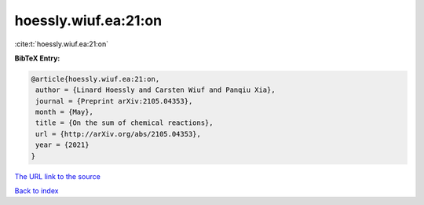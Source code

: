 hoessly.wiuf.ea:21:on
=====================

:cite:t:`hoessly.wiuf.ea:21:on`

**BibTeX Entry:**

.. code-block:: bibtex

   @article{hoessly.wiuf.ea:21:on,
    author = {Linard Hoessly and Carsten Wiuf and Panqiu Xia},
    journal = {Preprint arXiv:2105.04353},
    month = {May},
    title = {On the sum of chemical reactions},
    url = {http://arXiv.org/abs/2105.04353},
    year = {2021}
   }
`The URL link to the source <ttp://arXiv.org/abs/2105.04353}>`_


`Back to index <../By-Cite-Keys.html>`_
